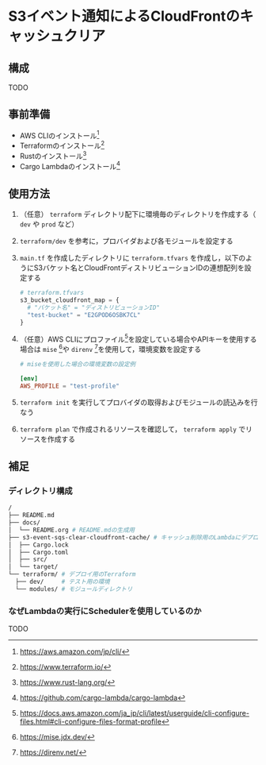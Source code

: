 # #+LANGUAGE: ja
#+STARTUP: overview
#+STARTUP: hidestars
#+OPTIONS: date:nil author:nil title:nil lang:nil
#+EXCLUDE_TAGS: noexport
#+LINK_UP:
#+LINK_HOME:

# #+TITLE: S3イベント通知によるCloudFrontのキャッシュクリア
#+DATE:

#+LATEX: \tableofcontents\clearpage

* S3イベント通知によるCloudFrontのキャッシュクリア
** 構成
#+CAPTION: リソース構成図
#+LABEL: fig:aws_resource
#+ATTR_LATEX: :float t :height 0.5\paperheight :align center
#+ATTR_HTML: :width 300 :float wrap :align center

TODO

** 事前準備
- AWS CLIのインストール[fn:aws_cli]
- Terraformのインストール[fn:terraform]
- Rustのインストール[fn:rust]
- Cargo Lambdaのインストール[fn:cargo_lambda]

[fn:aws_cli] https://aws.amazon.com/jp/cli/
[fn:terraform] https://www.terraform.io/
[fn:rust] https://www.rust-lang.org/
[fn:cargo_lambda] https://github.com/cargo-lambda/cargo-lambda

** 使用方法
1. （任意） ~terraform~ ディレクトリ配下に環境毎のディレクトリを作成する（ ~dev~ や ~prod~ など）
2. ~terraform/dev~ を参考に，プロバイダおよび各モジュールを設定する
3. ~main.tf~ を作成したディレクトリに ~terraform.tfvars~ を作成し，以下のようにS3バケット名とCloudFrontディストリビューションIDの連想配列を設定する
   #+BEGIN_SRC terraform :caption 変数の設定例 :label lst:terraform_variable
     # terraform.tfvars
     s3_bucket_cloudfront_map = {
       # "バケット名" = "ディストリビューションID"
       "test-bucket" = "E2GPOD6OSBK7CL"
     }
   #+END_SRC
4. （任意）AWS CLIにプロファイル[fn:aws_profile]を設定している場合やAPIキーを使用する場合は ~mise~ [fn:mise]や ~direnv~ [fn:direnv]を使用して，環境変数を設定する
   #+BEGIN_SRC toml :caption ~mise~ を使用して環境変数に接続するプロファイルを設定 :label lst:aws_profile
     # miseを使用した場合の環境変数の設定例

     [env]
     AWS_PROFILE = "test-profile"
   #+END_SRC
5. ~terraform init~ を実行してプロバイダの取得およびモジュールの読込みを行なう
6. ~terraform plan~ で作成されるリソースを確認して， ~terraform apply~ でリソースを作成する

[fn:aws_profile] https://docs.aws.amazon.com/ja_jp/cli/latest/userguide/cli-configure-files.html#cli-configure-files-format-profile
[fn:mise] https://mise.jdx.dev/
[fn:direnv] https://direnv.net/

** 補足
*** ディレクトリ構成
#+BEGIN_SRC bash :caption ディレクトリ構成 :label lst:directory
  /
  ├── README.md
  ├── docs/
  │  └── README.org # README.mdの生成用
  ├── s3-event-sqs-clear-cloudfront-cache/ # キャッシュ削除用のLambdaにデプロイするコード
  │  ├── Cargo.lock
  │  ├── Cargo.toml
  │  ├── src/
  │  └── target/
  └── terraform/ # デプロイ用のTerraform
    ├── dev/     # テスト用の環境
    └── modules/ # モジュールディレクトリ
#+END_SRC

*** なぜLambdaの実行にSchedulerを使用しているのか
TODO

# S3イベント通知から直接Lambdaを呼び出した場合にはファイル更新のたびに実行されてしまう
# SQSからイベントソースマッピングを使用した場合はバッチサイズを設定しても数メッセージでLambdaの処理が始まってしまう


